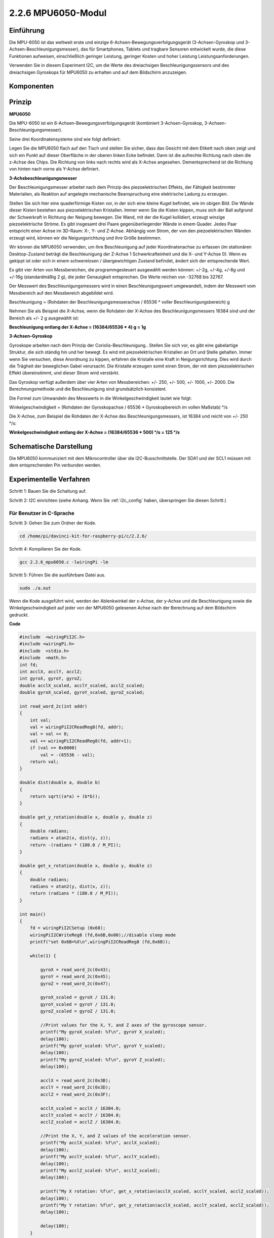 2.2.6 MPU6050-Modul
=========================

Einführung
----------------

Die MPU-6050 ist das weltweit erste und einzige 6-Achsen-Bewegungsverfolgungsgerät (3-Achsen-Gyroskop und 3-Achsen-Beschleunigungsmesser), das für Smartphones, Tablets und tragbare Sensoren entwickelt wurde, die diese Funktionen aufweisen, einschließlich geringer Leistung, geringer Kosten und hoher Leistung Leistungsanforderungen.

Verwenden Sie in diesem Experiment I2C, um die Werte des dreiachsigen Beschleunigungssensors und des dreiachsigen Gyroskops für MPU6050 zu erhalten und auf dem Bildschirm anzuzeigen.

Komponenten
------------------

.. image:: media/list_2.2.6.png


Prinzip
---------

**MPU6050**

Die MPU-6050 ist ein 6-Achsen-Bewegungsverfolgungsgerät (kombiniert 3-Achsen-Gyroskop, 3-Achsen-Beschleunigungsmesser).

Seine drei Koordinatensysteme sind wie folgt definiert:

Legen Sie die MPU6050 flach auf den Tisch und stellen Sie sicher, dass das Gesicht mit dem Etikett nach oben zeigt und sich ein Punkt auf dieser Oberfläche in der oberen linken Ecke befindet. Dann ist die aufrechte Richtung nach oben die z-Achse des Chips. Die Richtung von links nach rechts wird als X-Achse angesehen. Dementsprechend ist die Richtung von hinten nach vorne als Y-Achse definiert.

.. image:: media/image223.png


**3-Achsbeschleunigungsmesser**

Der Beschleunigungsmesser arbeitet nach dem Prinzip des piezoelektrischen Effekts, der Fähigkeit bestimmter Materialien, als Reaktion auf angelegte mechanische Beanspruchung eine elektrische Ladung zu erzeugen.

Stellen Sie sich hier eine quaderförmige Kisten vor, in der sich eine kleine Kugel befindet, wie im obigen Bild. Die Wände dieser Kisten bestehen aus piezoelektrischen Kristallen. Immer wenn Sie die Kisten kippen, muss sich der Ball aufgrund der Schwerkraft in Richtung der Neigung bewegen. Die Wand, mit der die Kugel kollidiert, erzeugt winzige piezoelektrische Ströme. Es gibt insgesamt drei Paare gegenüberliegender Wände in einem Quader. Jedes Paar entspricht einer Achse im 3D-Raum: X-, Y- und Z-Achse. Abhängig vom Strom, der von den piezoelektrischen Wänden erzeugt wird, können wir die Neigungsrichtung und ihre Größe bestimmen.

.. image:: media/image224.png


Wir können die MPU6050 verwenden, um ihre Beschleunigung auf jeder Koordinatenachse zu erfassen (im stationären Desktop-Zustand beträgt die Beschleunigung der Z-Achse 1 Schwerkrafteinheit und die X- und Y-Achse 0). Wenn es gekippt ist oder sich in einem schwerelosen / übergewichtigen Zustand befindet, ändert sich der entsprechende Wert.

Es gibt vier Arten von Messbereichen, die programmgesteuert ausgewählt werden können: +/-2g, +/-4g, +/-8g und +/-16g (standardmäßig 2 g), die jeder Genauigkeit entsprechen. Die Werte reichen von -32768 bis 32767.

Der Messwert des Beschleunigungsmessers wird in einen Beschleunigungswert umgewandelt, indem der Messwert vom Messbereich auf den Messbereich abgebildet wird.


Beschleunigung = (Rohdaten der Beschleunigungsmesserachse / 65536 * voller Beschleunigungsbereich) g

Nehmen Sie als Beispiel die X-Achse, wenn die Rohdaten der X-Achse des Beschleunigungsmessers 16384 sind und der Bereich als +/- 2 g ausgewählt ist:

**Beschleunigung entlang der X-Achse = (16384/65536 * 4) g = 1g**

**3-Achsen-Gyroskop**

Gyroskope arbeiten nach dem Prinzip der Coriolis-Beschleunigung.. Stellen Sie sich vor, es gibt eine gabelartige Struktur, die sich ständig hin und her bewegt. Es wird mit piezoelektrischen Kristallen an Ort und Stelle gehalten. Immer wenn Sie versuchen, diese Anordnung zu kippen, erfahren die Kristalle eine Kraft in Neigungsrichtung. Dies wird durch die Trägheit der beweglichen Gabel verursacht. Die Kristalle erzeugen somit einen Strom, der mit dem piezoelektrischen Effekt übereinstimmt, und dieser Strom wird verstärkt.

.. image:: media/image225.png
    :width: 800
    :align: center

Das Gyroskop verfügt außerdem über vier Arten von Messbereichen: +/- 250, +/- 500, +/- 1000, +/- 2000. Die Berechnungsmethode und die Beschleunigung sind grundsätzlich konsistent.

Die Formel zum Umwandeln des Messwerts in die Winkelgeschwindigkeit lautet wie folgt:

Winkelgeschwindigkeit = (Rohdaten der Gyroskopachse / 65536 * Gyroskopbereich im vollen Maßstab) °/s

Die X-Achse, zum Beispiel die Rohdaten der X-Achse des Beschleunigungsmessers, ist 16384 und reicht von +/- 250 °/s:

**Winkelgeschwindigkeit entlang der X-Achse = (16384/65536 * 500) °/s = 125 °/s**

Schematische Darstellung
-------------------------------

Die MPU6050 kommuniziert mit dem Mikrocontroller über die I2C-Busschnittstelle. 
Der SDA1 und der SCL1 müssen mit dem entsprechenden Pin verbunden werden.

.. image:: media/image330.png
    :width: 600
    :align: center


Experimentelle Verfahren
---------------------------

Schritt 1: Bauen Sie die Schaltung auf.

.. image:: media/image227.png
    :width: 800



Schritt 2: I2C einrichten (siehe Anhang. Wenn Sie :ref:`i2c_config`  haben, überspringen Sie diesen Schritt.)

Für Benutzer in C-Sprache
^^^^^^^^^^^^^^^^^^^^^^^^^^^^^^^^^

Schritt 3: Gehen Sie zum Ordner der Kode.

.. raw:: html

   <run></run>

.. code-block::

    cd /home/pi/davinci-kit-for-raspberry-pi/c/2.2.6/

Schritt 4: Kompilieren Sie der Kode.

.. raw:: html

   <run></run>

.. code-block::

    gcc 2.2.6_mpu6050.c -lwiringPi -lm

Schritt 5: Führen Sie die ausführbare Datei aus.

.. raw:: html

   <run></run>

.. code-block::

    sudo ./a.out

Wenn die Kode ausgeführt wird, werden der Ablenkwinkel der x-Achse, der y-Achse und die Beschleunigung sowie die Winkelgeschwindigkeit auf jeder von der MPU6050 gelesenen Achse nach der Berechnung auf dem Bildschirm gedruckt.

**Code**

.. code-block:: c

    #include  <wiringPiI2C.h>
    #include <wiringPi.h>
    #include  <stdio.h>
    #include  <math.h>
    int fd;
    int acclX, acclY, acclZ;
    int gyroX, gyroY, gyroZ;
    double acclX_scaled, acclY_scaled, acclZ_scaled;
    double gyroX_scaled, gyroY_scaled, gyroZ_scaled;

    int read_word_2c(int addr)
    {
        int val;
        val = wiringPiI2CReadReg8(fd, addr);
        val = val << 8;
        val += wiringPiI2CReadReg8(fd, addr+1);
        if (val >= 0x8000)
            val = -(65536 - val);
        return val;
    }

    double dist(double a, double b)
    {
        return sqrt((a*a) + (b*b));
    }

    double get_y_rotation(double x, double y, double z)
    {
        double radians;
        radians = atan2(x, dist(y, z));
        return -(radians * (180.0 / M_PI));
    }

    double get_x_rotation(double x, double y, double z)
    {
        double radians;
        radians = atan2(y, dist(x, z));
        return (radians * (180.0 / M_PI));
    }

    int main()
    {
        fd = wiringPiI2CSetup (0x68);
        wiringPiI2CWriteReg8 (fd,0x6B,0x00);//disable sleep mode 
        printf("set 0x6B=%X\n",wiringPiI2CReadReg8 (fd,0x6B));
        
        while(1) {

            gyroX = read_word_2c(0x43);
            gyroY = read_word_2c(0x45);
            gyroZ = read_word_2c(0x47);

            gyroX_scaled = gyroX / 131.0;
            gyroY_scaled = gyroY / 131.0;
            gyroZ_scaled = gyroZ / 131.0;

            //Print values for the X, Y, and Z axes of the gyroscope sensor.
            printf("My gyroX_scaled: %f\n", gyroY X_scaled);
            delay(100);
            printf("My gyroY_scaled: %f\n", gyroY Y_scaled);
            delay(100);
            printf("My gyroZ_scaled: %f\n", gyroY Z_scaled);
            delay(100);

            acclX = read_word_2c(0x3B);
            acclY = read_word_2c(0x3D);
            acclZ = read_word_2c(0x3F);

            acclX_scaled = acclX / 16384.0;
            acclY_scaled = acclY / 16384.0;
            acclZ_scaled = acclZ / 16384.0;
            
            //Print the X, Y, and Z values of the acceleration sensor.
            printf("My acclX_scaled: %f\n", acclX_scaled);
            delay(100);
            printf("My acclY_scaled: %f\n", acclY_scaled);
            delay(100);
            printf("My acclZ_scaled: %f\n", acclZ_scaled);
            delay(100);

            printf("My X rotation: %f\n", get_x_rotation(acclX_scaled, acclY_scaled, acclZ_scaled));
            delay(100);
            printf("My Y rotation: %f\n", get_y_rotation(acclX_scaled, acclY_scaled, acclZ_scaled));
            delay(100);
            
            delay(100);
        }
        return 0;
    }

**Code Erklärung**

.. code-block:: c

    int read_word_2c(int addr)
    {
    int val;
    val = wiringPiI2CReadReg8(fd, addr);
    val = val << 8;
    val += wiringPiI2CReadReg8(fd, addr+1);
    if (val >= 0x8000)
        val = -(65536 - val);
    return val;
    }

Lesen Sie die von der MPU6050 gesendeten Sensordaten.

.. code-block:: c

    double get_y_rotation(double x, double y, double z)
    {
    double radians;
    radians = atan2(x, dist(y, z));
    return -(radians * (180.0 / M_PI));
    }

Wir erhalten den Ablenkwinkel auf der Y-Achse.

.. code-block:: c

    double get_x_rotation(double x, double y, double z)
    {
    double radians;
    radians = atan2(y, dist(x, z));
    return (radians * (180.0 / M_PI));
    }

Berechnen Sie den Ablenkwinkel der x-Achse.

.. code-block:: c

    gyroX = read_word_2c(0x43);
    gyroY = read_word_2c(0x45);
    gyroZ = read_word_2c(0x47);

    gyroX_scaled = gyroX / 131.0;
    gyroY_scaled = gyroY / 131.0;
    gyroZ_scaled = gyroZ / 131.0;

    //Print values for the X, Y, and Z axes of the gyroscope sensor.
    printf("My gyroX_scaled: %f\n", gyroY X_scaled);
    printf("My gyroY_scaled: %f\n", gyroY Y_scaled);
    printf("My gyroZ_scaled: %f\n", gyroY Z_scaled);

Lesen Sie die Werte der x-Achse, der y-Achse und der z-Achse auf dem Gyroskopsensor, konvertieren Sie die Metadaten in Winkelgeschwindigkeitswerte und drucken Sie sie dann aus.

.. code-block:: c

    acclX = read_word_2c(0x3B);
    acclY = read_word_2c(0x3D);
    acclZ = read_word_2c(0x3F);

    acclX_scaled = acclX / 16384.0;
    acclY_scaled = acclY / 16384.0;
    acclZ_scaled = acclZ / 16384.0;
        
    //Print the X, Y, and Z values of the acceleration sensor.
    printf("My acclX_scaled: %f\n", acclX_scaled);
    printf("My acclY_scaled: %f\n", acclY_scaled);
    printf("My acclZ_scaled: %f\n", acclZ_scaled);

Lesen Sie die Werte der x-, y- und z-Achse auf dem Beschleunigungssensor ab, konvertieren Sie die Metadaten in beschleunigte Geschwindigkeitswerte (Schwerkrafteinheit) und drucken Sie sie dann aus.

.. code-block:: c

    printf("My X rotation: %f\n", get_x_rotation(acclX_scaled, acclY_scaled, acclZ_scaled));
    printf("My Y rotation: %f\n", get_y_rotation(acclX_scaled, acclY_scaled, acclZ_scaled));

Drucken Sie die Ablenkwinkel der x- und y-Achse.

Für Python-Sprachbenutzer
^^^^^^^^^^^^^^^^^^^^^^^^^^^^^^^^^^^

Schritt 3: Gehen Sie zum Ordner der Kode.

.. raw:: html

   <run></run>

.. code-block::

    cd /home/pi/davinci-kit-for-raspberry-pi/python

Schritt 4: Führen Sie die ausführbare Datei aus.

.. raw:: html

   <run></run>

.. code-block::

    sudo python3 2.2.6_mpu6050.py

Wenn die Kode ausgeführt wird, werden der Ablenkwinkel der x- und y-Achse sowie die Beschleunigung und Winkelgeschwindigkeit auf jeder von MPU6050 gelesenen Achse nach der Berechnung auf dem Bildschirm gedruckt.

**Code**


.. note::

    Sie können den folgenden Code **Ändern/Zurücksetzen/Kopieren/Ausführen/Stoppen** . Zuvor müssen Sie jedoch zu einem Quellcodepfad wie ``davinci-kit-for-raspberry-pi/python`` gehen.
    
.. raw:: html

    <run></run>

.. code-block:: python

    import smbus
    import math
    import time

    # Power management registers
    power_mgmt_1 = 0x6b
    power_mgmt_2 = 0x6c

    def read_byte(adr):
        return bus.read_byte_data(address, adr)

    def read_word(adr):
        high = bus.read_byte_data(address, adr)
        low = bus.read_byte_data(address, adr+1)
        val = (high << 8) + low
        return val

    def read_word_2c(adr):
        val = read_word(adr)
        if (val >= 0x8000):
            return -((65535 - val) + 1)
        else:
            return val

    def dist(a,b):
        return math.sqrt((a*a)+(b*b))

    def get_y_rotation(x,y,z):
        radians = math.atan2(x, dist(y,z))
        return -math.degrees(radians)

    def get_x_rotation(x,y,z):
        radians = math.atan2(y, dist(x,z))
        return math.degrees(radians)


    bus = smbus.SMBus(1) # or bus = smbus.SMBus(1) for Revision 2 boards
    address = 0x68       # This is the address value read via the i2cdetect command

    # Now wake the 6050 up as it starts in sleep mode
    bus.write_byte_data(address, power_mgmt_1, 0)

    while True:
        time.sleep(0.1)
        gyro_xout = read_word_2c(0x43)
        gyro_yout = read_word_2c(0x45)
        gyro_zout = read_word_2c(0x47)

        print ("gyro_xout : ", gyro_xout, " scaled: ", (gyro_xout / 131))
        print ("gyro_yout : ", gyro_yout, " scaled: ", (gyro_yout / 131))
        print ("gyro_zout : ", gyro_zout, " scaled: ", (gyro_zout / 131))

        accel_xout = read_word_2c(0x3b)
        accel_yout = read_word_2c(0x3d)
        accel_zout = read_word_2c(0x3f)

        accel_xout_scaled = accel_xout / 16384.0
        accel_yout_scaled = accel_yout / 16384.0
        accel_zout_scaled = accel_zout / 16384.0

        print ("accel_xout: ", accel_xout, " scaled: ", accel_xout_scaled)
        print ("accel_yout: ", accel_yout, " scaled: ", accel_yout_scaled)
        print ("accel_zout: ", accel_zout, " scaled: ", accel_zout_scaled)

        print ("x rotation: " , get_x_rotation(accel_xout_scaled, accel_yout_scaled, accel_zout_scaled))
        print ("y rotation: " , get_y_rotation(accel_xout_scaled, accel_yout_scaled, accel_zout_scaled))

        time.sleep(0.5)

**Code Erklärung**

.. code-block:: python

    def read_word(adr):
        high = bus.read_byte_data(address, adr)
        low = bus.read_byte_data(address, adr+1)
        val = (high << 8) + low
        return val

    def read_word_2c(adr):
        val = read_word(adr)
        if (val >= 0x8000):
            return -((65535 - val) + 1)
        else:
            return val

Lesen Sie die von der MPU6050 gesendeten Sensordaten.


.. code-block:: python

    def get_y_rotation(x,y,z):
        radians = math.atan2(x, dist(y,z))
        return -math.degrees(radians)

Berechnen Sie den Ablenkwinkel der y-Achse.

.. code-block:: python

    def get_x_rotation(x,y,z):
        radians = math.atan2(y, dist(x,z))
        return math.degrees(radians)

Berechnen Sie den Ablenkwinkel der x-Achse.

.. code-block:: python

    gyro_xout = read_word_2c(0x43)
    gyro_yout = read_word_2c(0x45)
    gyro_zout = read_word_2c(0x47)

    print ("gyro_xout : ", gyro_xout, " scaled: ", (gyro_xout / 131))
    print ("gyro_yout : ", gyro_yout, " scaled: ", (gyro_yout / 131))
    print ("gyro_zout : ", gyro_zout, " scaled: ", (gyro_zout / 131))

Lesen Sie die Werte der x-Achse, der y-Achse und der z-Achse auf dem Gyroskopsensor, konvertieren Sie die Metadaten in Winkelgeschwindigkeitswerte und drucken Sie sie dann aus.


.. code-block:: python

    accel_xout = read_word_2c(0x3b)
    accel_yout = read_word_2c(0x3d)
    accel_zout = read_word_2c(0x3f)

    accel_xout_scaled = accel_xout / 16384.0
    accel_yout_scaled = accel_yout / 16384.0
    accel_zout_scaled = accel_zout / 16384.0

    print ("accel_xout: ", accel_xout, " scaled: ", accel_xout_scaled)
    print ("accel_yout: ", accel_yout, " scaled: ", accel_yout_scaled)
    print ("accel_zout: ", accel_zout, " scaled: ", accel_zout_scaled)

Lesen Sie die Werte der x-Achse, der y-Achse und der z-Achse auf dem Gyroskopsensor, konvertieren Sie die Metadaten in Winkelgeschwindigkeitswerte und drucken Sie sie dann aus.

.. code-block:: python

    print ("x rotation: " , get_x_rotation(accel_xout_scaled, accel_yout_scaled, accel_zout_scaled))
    print ("y rotation: " , get_y_rotation(accel_xout_scaled, accel_yout_scaled, accel_zout_scaled))

Drucken Sie die Ablenkwinkel der x- und y-Achse.

Phänomen Bild
------------------

.. image:: media/image228.jpeg